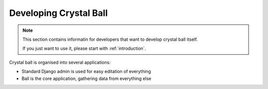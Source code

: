 .. developing-crystal-ball

Developing Crystal Ball
=========================

.. note::

	This section contains informatin for developers that want to develop crystal ball itself.

	If you just want to use it, please start with :ref:`introduction`. 


Crystal ball is organised into several applications:

* Standard Django admin is used for easy editation of everything
* Ball is the core application, gathering data from everything else
